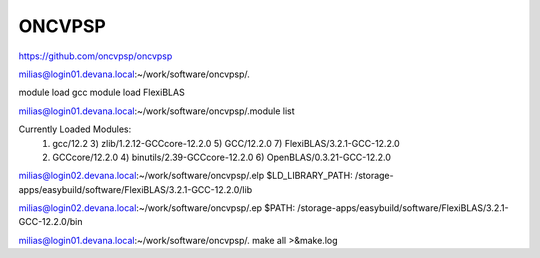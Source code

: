 =======
ONCVPSP
=======

https://github.com/oncvpsp/oncvpsp


milias@login01.devana.local:~/work/software/oncvpsp/.

module load gcc
module load FlexiBLAS

milias@login01.devana.local:~/work/software/oncvpsp/.module list

Currently Loaded Modules:
  1) gcc/12.2         3) zlib/1.2.12-GCCcore-12.2.0     5) GCC/12.2.0                   7) FlexiBLAS/3.2.1-GCC-12.2.0
  2) GCCcore/12.2.0   4) binutils/2.39-GCCcore-12.2.0   6) OpenBLAS/0.3.21-GCC-12.2.0


milias@login02.devana.local:~/work/software/oncvpsp/.elp
$LD_LIBRARY_PATH: /storage-apps/easybuild/software/FlexiBLAS/3.2.1-GCC-12.2.0/lib

milias@login02.devana.local:~/work/software/oncvpsp/.ep
$PATH: /storage-apps/easybuild/software/FlexiBLAS/3.2.1-GCC-12.2.0/bin

milias@login01.devana.local:~/work/software/oncvpsp/. make all >&make.log




